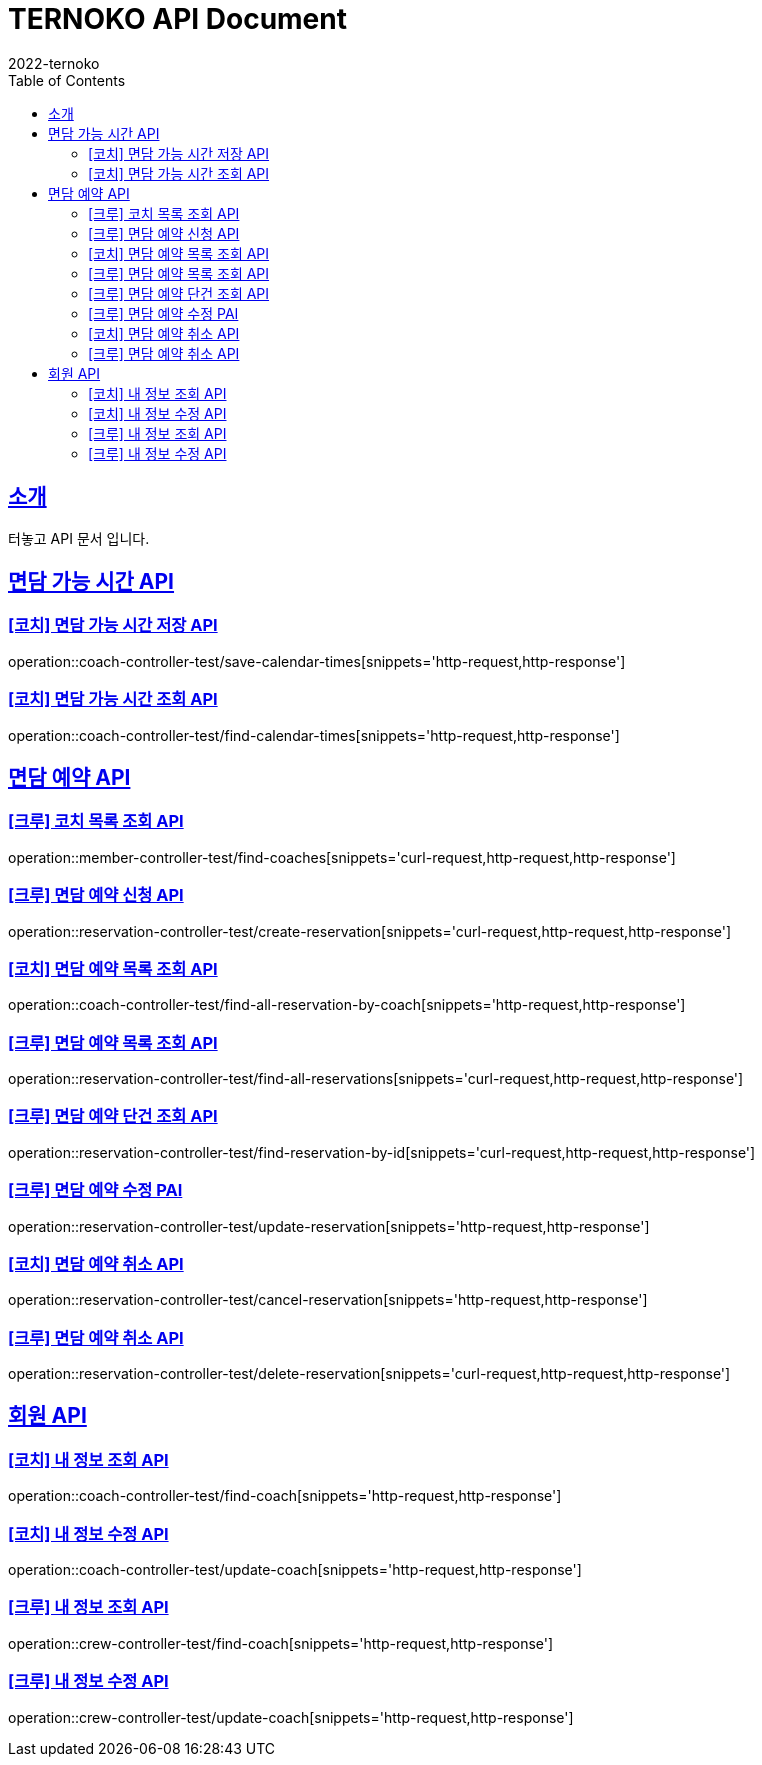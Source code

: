 = TERNOKO API Document
2022-ternoko
:doctype: book
:icons: font
:source-highlighter: highlightjs
:toc: left
:toclevels: 2
:sectlinks:

[[introduction]]
== 소개
터놓고 API 문서 입니다.

//[[introduction]]
//== 서비스환경
//해당 API서비스의 서버 도메인 환경은 다음과 같습니다.
//
//
//== Domain
//|===
//| 환경 | URI
//
//| 개발서버
//| `todo`
//
//| 운영서버
//| `todo`
//|===

== 면담 가능 시간 API
=== [코치] 면담 가능 시간 저장 API
operation::coach-controller-test/save-calendar-times[snippets='http-request,http-response']

=== [코치] 면담 가능 시간 조회 API
operation::coach-controller-test/find-calendar-times[snippets='http-request,http-response']


== 면담 예약 API
=== [크루] 코치 목록 조회 API
operation::member-controller-test/find-coaches[snippets='curl-request,http-request,http-response']

=== [크루] 면담 예약 신청 API
operation::reservation-controller-test/create-reservation[snippets='curl-request,http-request,http-response']

=== [코치] 면담 예약 목록 조회 API
operation::coach-controller-test/find-all-reservation-by-coach[snippets='http-request,http-response']

=== [크루] 면담 예약 목록 조회 API
operation::reservation-controller-test/find-all-reservations[snippets='curl-request,http-request,http-response']

=== [크루] 면담 예약 단건 조회 API
operation::reservation-controller-test/find-reservation-by-id[snippets='curl-request,http-request,http-response']

=== [크루] 면담 예약 수정 PAI
operation::reservation-controller-test/update-reservation[snippets='http-request,http-response']

=== [코치] 면담 예약 취소 API
operation::reservation-controller-test/cancel-reservation[snippets='http-request,http-response']

=== [크루] 면담 예약 취소 API
operation::reservation-controller-test/delete-reservation[snippets='curl-request,http-request,http-response']

== 회원 API
=== [코치] 내 정보 조회 API
operation::coach-controller-test/find-coach[snippets='http-request,http-response']

=== [코치] 내 정보 수정 API
operation::coach-controller-test/update-coach[snippets='http-request,http-response']

=== [크루] 내 정보 조회 API
operation::crew-controller-test/find-coach[snippets='http-request,http-response']

=== [크루] 내 정보 수정 API
operation::crew-controller-test/update-coach[snippets='http-request,http-response']